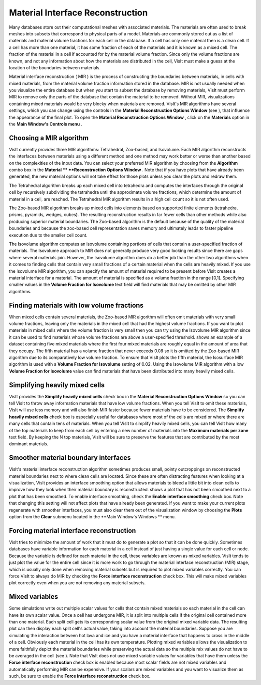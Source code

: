 Material Interface Reconstruction
---------------------------------

Many databases store out their computational meshes with associated materials. The materials are often used to break meshes into subsets that correspond to physical parts of a model. Materials are commonly stored out as a list of materials and material volume fractions for each cell in the database. If a cell has only one material then is a clean cell. If a cell has more than one material, it has some fraction of each of the materials and it is known as a mixed cell. The fraction of the material in a cell if accounted for by the material volume fraction. Since only the volume fractions are known, and not any information about how the materials are distributed in the cell, VisIt must make a guess at the location of the boundaries between materials.

Material interface reconstruction (
MIR
) is the process of constructing the boundaries between materials, in cells with mixed materials, from the material volume fraction information stored in the database. MIR is not usually needed when you visualize the entire database but when you start to subset the database by removing materials, VisIt must perform MIR to remove only the parts of the database that contain the material to be removed. Without MIR, visualizations containing mixed materials would be very blocky when materials are removed. VisIt's MIR algorithms have several settings, which you can change using the controls in the
**Material Reconstruction Options Window**
(see
), that influence the appearance of the final plot. To open the
**Material Reconstruction Options Window**
, click on the
**Materials**
option in the
**Main Window's Controls menu**
.


Choosing a MIR algorithm
~~~~~~~~~~~~~~~~~~~~~~~~

VisIt currently provides three MIR algorithms: Tetrahedral, Zoo-based, and Isovolume. Each MIR algorithm reconstructs the interfaces between materials using a different method and one method may work better or worse than another based on the complexities of the input data. You can select your preferred MIR algorithm by choosing from the
**Algorithm**
combo box in the
**Material **
**Reconstruction Options Window**
. Note that if you have plots that have already been generated, the new material options will not take effect for those plots unless you clear the plots and redraw them.

The Tetrahedral algorithm breaks up each mixed cell into tetrahedra and computes the interfaces through the original cell by recursively subdividing the tetrahedra until the approximate volume fractions, which determine the amount of material in a cell, are reached. The Tetrahedral MIR algorithm results in a high cell count so it is not often used.

The Zoo-based MIR algorithm breaks up mixed cells into elements based on supported finite elements (tetrahedra, prisms, pyramids, wedges, cubes). The resulting reconstruction results in far fewer cells than other methods while also producing superior material boundaries. The Zoo-based algorithm is the default because of the quality of the material boundaries and because the zoo-based cell representation saves memory and ultimately leads to faster pipeline execution due to the smaller cell count.

The Isovolume algorithm computes an isovolume containing portions of cells that contain a user-specified fraction of materials. The Isovolume approach to MIR does not generally produce very good looking results since there are gaps where several materials join. However, the Isovolume algorithm does do a better job than the other two algorithms when it comes to finding cells that contain very small fractions of a certain material when the cells are heavily mixed. If you use the Isovolume MIR algorithm, you can specify the amount of material required to be present before VisIt creates a material interface for a material. The amount of material is specified as a volume fraction in the range [0,1]. Specifying smaller values in the
**Volume Fraction for Isovolume**
text field will find materials that may be omitted by other MIR algorithms.

Finding materials with low volume fractions
~~~~~~~~~~~~~~~~~~~~~~~~~~~~~~~~~~~~~~~~~~~

When mixed cells contain several materials, the Zoo-based MIR algorithm will often omit materials with very small volume fractions, leaving only the materials in the mixed cell that had the highest volume fractions. If you want to plot materials in mixed cells where the volume fraction is very small then you can try using the Isovolume MIR algorithm since it can be used to find materials whose volume fractions are above a user-specified threshold.
shows an example of a dataset containing five mixed materials where the first four mixed materials are roughly equal in the amount of area that they occupy. The fifth material has a volume fraction that never exceeds 0.08 so it is omitted by the Zoo-based MIR algorithm due to its comparatively low volume fraction. To ensure that VisIt plots the fifth material, the Isosurface MIR algorithm is used with a
**Volume Fraction for Isovolume**
setting of 0.02. Using the Isovolume MIR algorithm with a low
**Volume Fraction for Isovolume**
value can find materials that have been distributed into many heavily mixed cells.

Simplifying heavily mixed cells
~~~~~~~~~~~~~~~~~~~~~~~~~~~~~~~

VisIt provides the
**Simplify heavily mixed cells**
check box in the
**Material Reconstruction Options Window**
so you can tell VisIt to throw away information materials that have low volume fractions. When you tell VisIt to omit these materials, VisIt will use less memory and will
also finish MIR faster because fewer materials have to be considered. The
**Simplify heavily mixed cells**
check box is especially useful for databases where most of the cells are mixed or where there are many cells that contain tens of materials. When you tell VisIt to simplify heavily mixed cells, you can tell VisIt how many of the top materials to keep from each cell by entering a new number of materials into the
**Maximum materials per zone**
text field. By keeping the N top materials, VisIt will be sure to preserve the features that are contributed by the most dominant materials.

Smoother material boundary interfaces
~~~~~~~~~~~~~~~~~~~~~~~~~~~~~~~~~~~~~

VisIt's material interface reconstruction algorithm sometimes produces small, pointy outcroppings on reconstructed material boundaries next to where clean cells are located. Since these are often distracting features when looking at a visualization, VisIt provides an interface smoothing option that allows materials to bleed a little bit into clean cells to improve how they look when their material boundary is reconstructed.
shows a plot that has not been smoothed next to a plot that has been smoothed. To enable interface smoothing, check the
**Enable interface smoothing**
check box. Note that changing this setting will not affect plots that have already been generated. If you want to make your current plots regenerate with smoother interfaces, you must also clear them out of the visualization window by choosing the
**Plots**
option from the
**Clear**
submenu located in the
**Main Window's Windows **
menu.

Forcing material interface reconstruction
~~~~~~~~~~~~~~~~~~~~~~~~~~~~~~~~~~~~~~~~~

VisIt tries to minimize the amount of work that it must do to generate a plot so that it can be done quickly. Sometimes databases have variable information for each material in a cell instead of just having a single value for each cell or node. Because the variable is defined for each material in
the cell, these variables are known as mixed variables. VisIt tends to just plot the value for the entire cell since it is more work to go through the material interface reconstruction (MIR) stage, which is usually only done when removing material subsets but is required to plot mixed variables correctly. You can force VisIt to always do MIR by checking the
**Force interface reconstruction**
check box. This will make mixed variables plot correctly even when you are not removing any material subsets.

Mixed variables
~~~~~~~~~~~~~~~

Some simulations write out multiple scalar values for cells that contain mixed materials so each material in the cell can have its own scalar value. Once a cell has undergone MIR, it is split into multiple cells if the original cell contained more than one material. Each split cell gets its corresponding scalar value from the original mixed variable data. The resulting plot can then display each split cell's actual value, taking into account the material boundaries. Suppose you are simulating the interaction between hot lava and ice and you have a material interface that happens to cross in the middle of a cell.
Obviously each material in the cell has its own temperature. Plotting mixed variables allows the visualization to more faithfully depict the material boundaries while preserving the actual data so the multiple mix values do not have to be averaged in the cell (see
). Note that VisIt does not use mixed variable values for variables that have them unless the
**Force interface reconstruction**
check box is enabled because most scalar fields are not mixed variables and automatically performing MIR can be expensive. If your scalars are mixed variables and you want to visualize them as such, be sure to enable the
**Force interface reconstruction**
check box.
